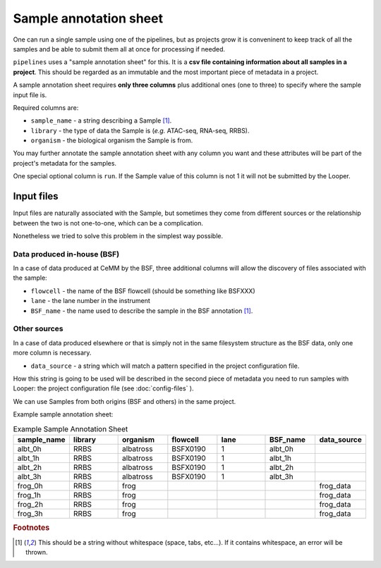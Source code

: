 
Sample annotation sheet
------------------------

One can run a single sample using one of the pipelines, but as projects grow it is conveninent to keep track of all the samples and be able to submit them all at once for processing if needed.

``pipelines`` uses a "sample annotation sheet" for this. It is a **csv file containing information about all samples in a project**. This should be regarded as an immutable and the most important piece of metadata in a project.

A sample annotation sheet requires **only three columns** plus additional ones (one to three) to specify where the sample input file is.

Required columns are:

-  ``sample_name`` - a string describing a Sample [1]_.
-  ``library`` - the type of data the Sample is (*e.g.* ATAC-seq, RNA-seq, RRBS).
-  ``organism`` - the biological organism the Sample is from.

You may further annotate the sample annotation sheet with any column you want and these attributes will be part of the project's metadata for the samples.

One special optional column is ``run``. If the Sample value of this column is not 1 it will not be submitted by the Looper.


Input files
^^^^^^^^^^^^^^^^^^^^^^^^^^^^^^^^^
Input files are naturally associated with the Sample, but sometimes they come from different sources or the relationship between the two is not one-to-one, which can be a complication.

Nonetheless we tried to solve this problem in the simplest way possible.

Data produced in-house (BSF)
""""""""""""""""""""""""""""
In a case of data produced at CeMM by the BSF, three additional columns will allow the discovery of files associated with the sample:

-  ``flowcell`` - the name of the BSF flowcell (should be something like BSFXXX)
-  ``lane`` - the lane number in the instrument
-  ``BSF_name`` - the name used to describe the sample in the BSF annotation [1]_.

Other sources
""""""""""""""""""""""""""""
In a case of data produced elsewhere or that is simply not in the same filesystem structure as the BSF data, only one more column is necessary.

-  ``data_source`` - a string which will match a pattern specified in the project configuration file. 

How this string is going to be used will be described in the second piece of metadata you need to run samples with Looper: the project configuration file (see :doc:`config-files` ).

We can use Samples from both origins (BSF and others) in the same project.

Example sample annotation sheet:

.. csv-table:: Example Sample Annotation Sheet
   :header: "sample_name", "library", "organism", "flowcell", "lane", "BSF_name", "data_source"
   :widths: 30, 30, 30, 30, 30, 30, 30

   "albt_0h", "RRBS", "albatross", "BSFX0190", "1", "albt_0h", ""
   "albt_1h", "RRBS", "albatross", "BSFX0190", "1", "albt_1h", ""
   "albt_2h", "RRBS", "albatross", "BSFX0190", "1", "albt_2h", ""
   "albt_3h", "RRBS", "albatross", "BSFX0190", "1", "albt_3h", ""
   "frog_0h", "RRBS", "frog", "", "", "", "frog_data"
   "frog_1h", "RRBS", "frog", "", "", "", "frog_data"
   "frog_2h", "RRBS", "frog", "", "", "", "frog_data"
   "frog_3h", "RRBS", "frog", "", "", "", "frog_data"


.. rubric:: Footnotes

.. [1] This should be a string without whitespace (space, tabs, etc...). If it contains whitespace, an error will be thrown.
